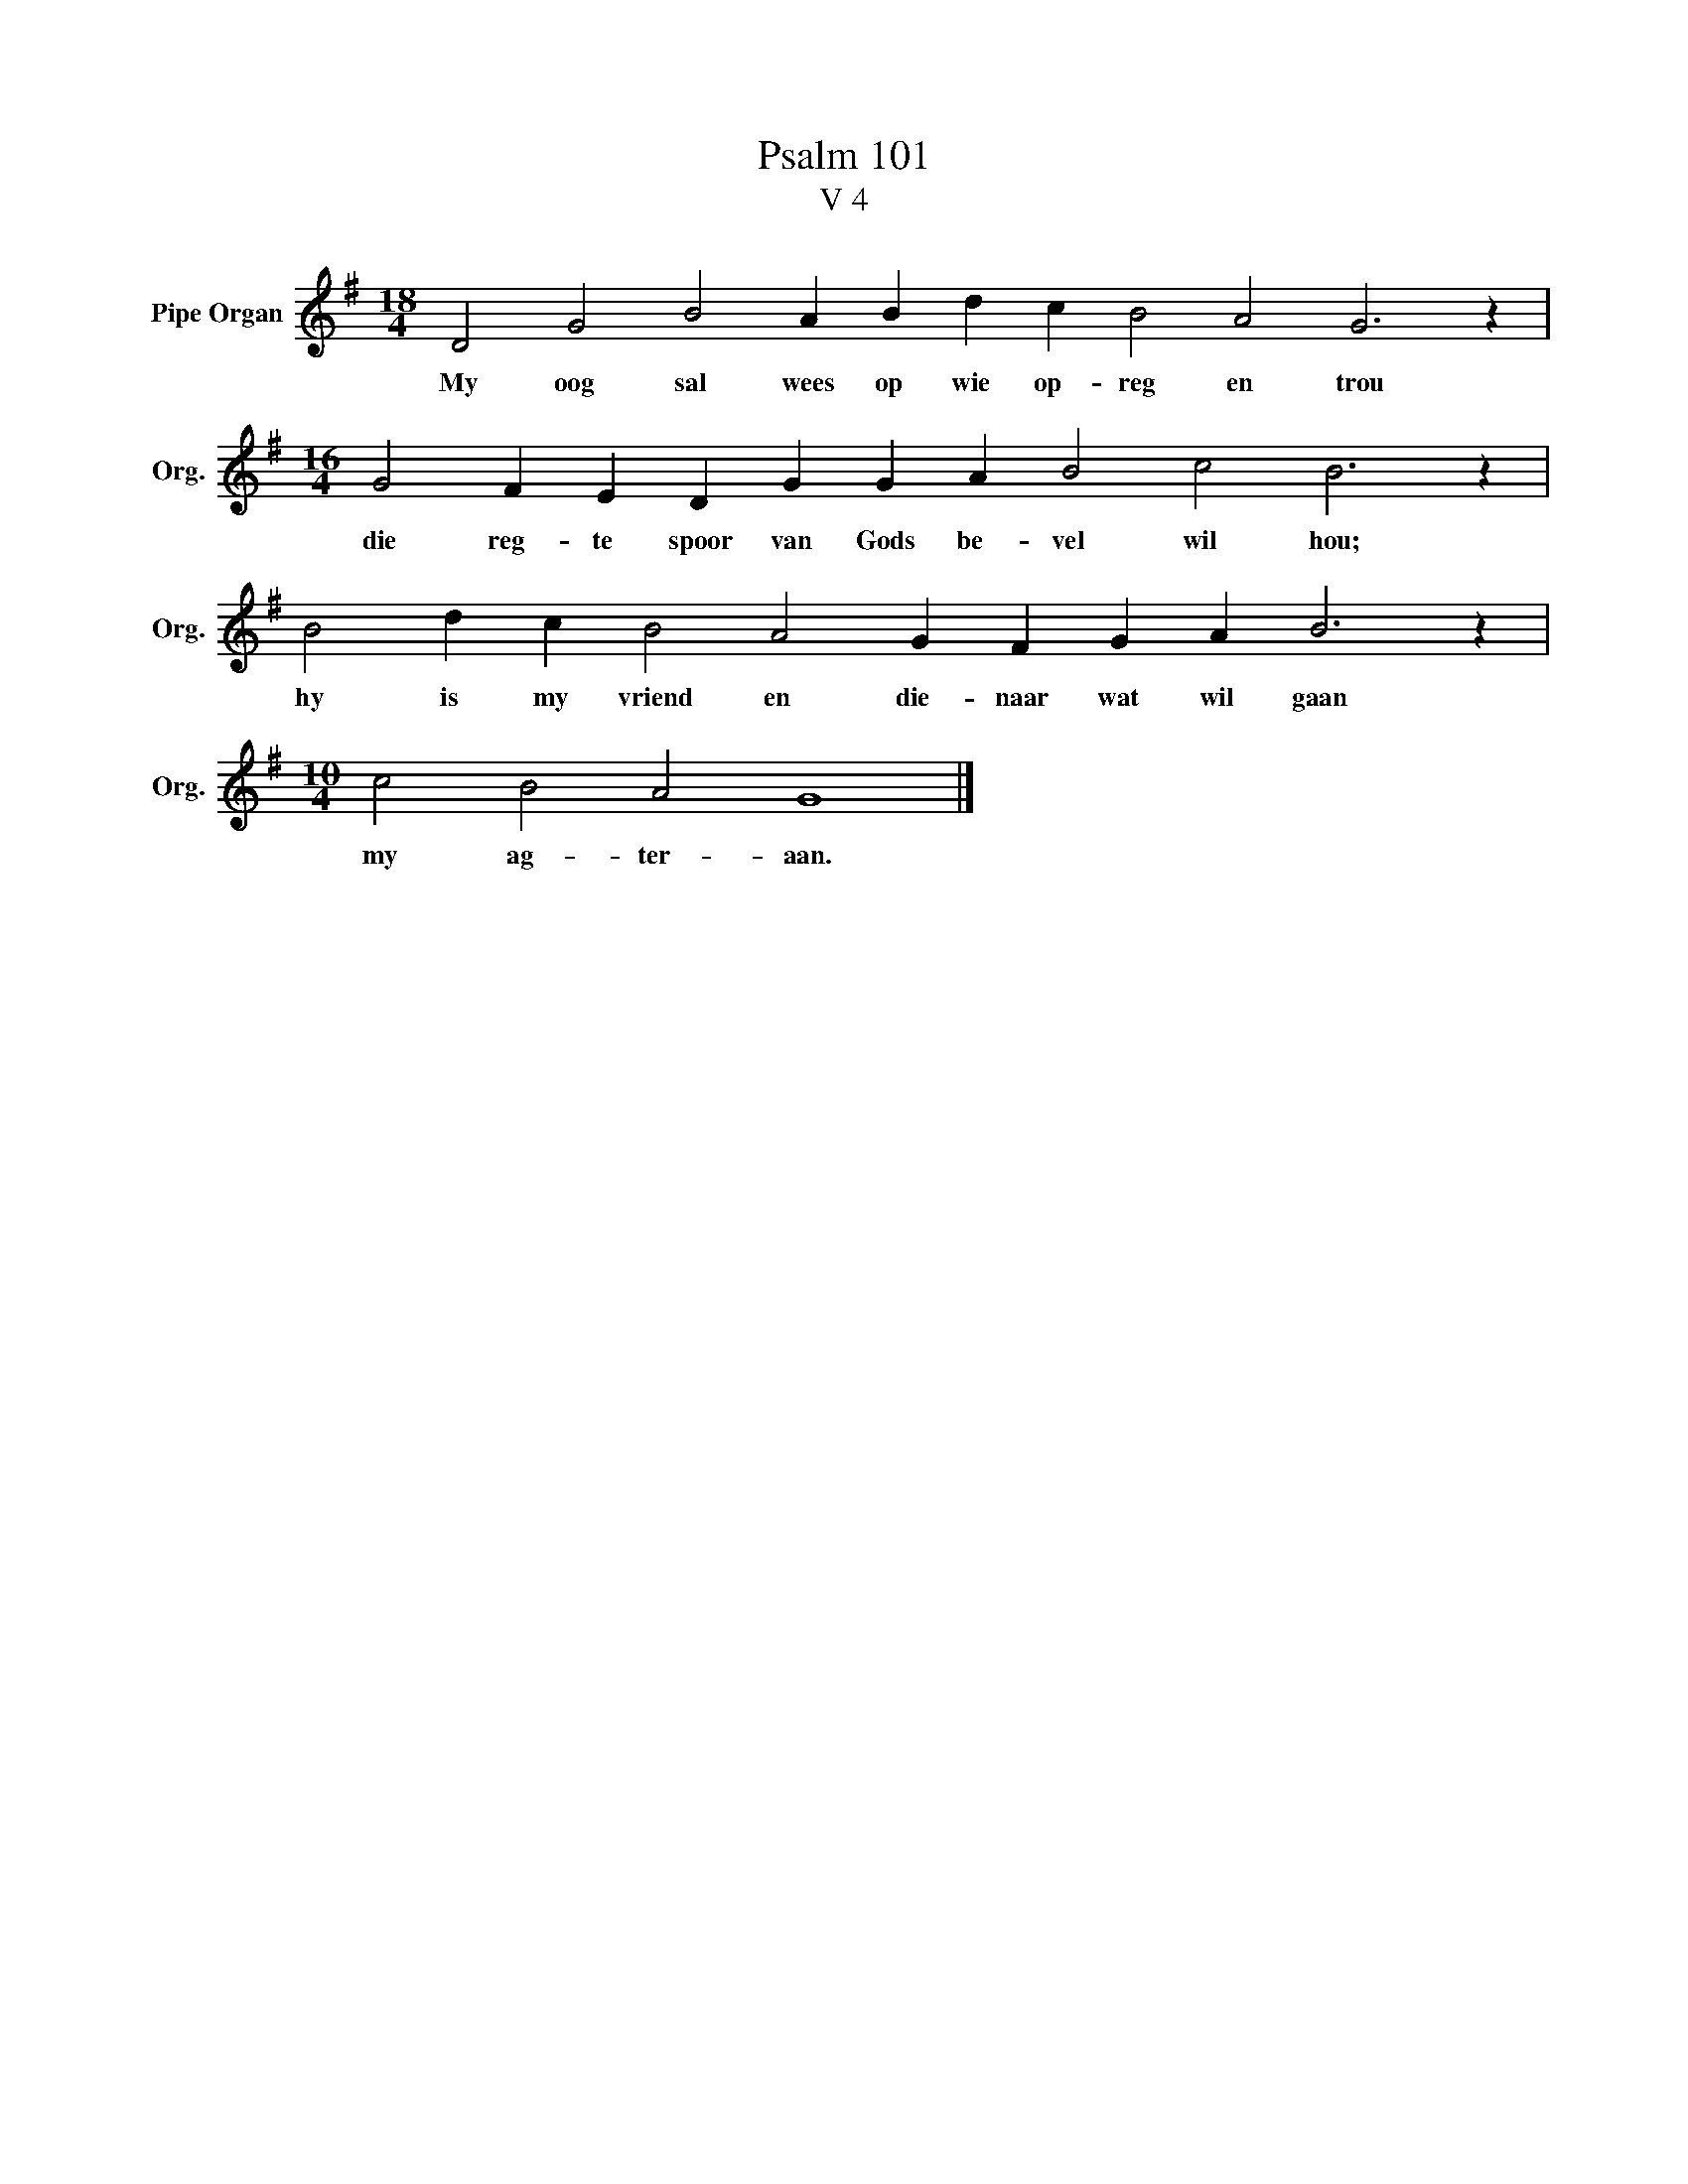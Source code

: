 X:1
T:Psalm 101
T:V 4
L:1/4
M:18/4
I:linebreak $
K:G
V:1 treble nm="Pipe Organ" snm="Org."
V:1
 D2 G2 B2 A B d c B2 A2 G3 z |$[M:16/4] G2 F E D G G A B2 c2 B3 z |$ B2 d c B2 A2 G F G A B3 z |$ %3
w: My oog sal wees op wie op- reg en trou|die reg- te spoor van Gods be- vel wil hou;|hy is my vriend en die- naar wat wil gaan|
[M:10/4] c2 B2 A2 G4 |] %4
w: my ag- ter- aan.|

